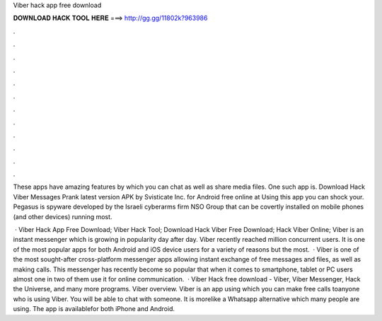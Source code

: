 Viber hack app free download



𝐃𝐎𝐖𝐍𝐋𝐎𝐀𝐃 𝐇𝐀𝐂𝐊 𝐓𝐎𝐎𝐋 𝐇𝐄𝐑𝐄 ===> http://gg.gg/11802k?963986



.



.



.



.



.



.



.



.



.



.



.



.

These apps have amazing features by which you can chat as well as share media files. One such app is. Download Hack Viber Messages Prank latest version APK by Svisticate Inc. for Android free online at  Using this app you can shock your. Pegasus is spyware developed by the Israeli cyberarms firm NSO Group that can be covertly installed on mobile phones (and other devices) running most.

 · Viber Hack App Free Download; Viber Hack Tool; Download Hack Viber Free Download; Hack Viber Online; Viber is an instant messenger which is growing in popularity day after day. Viber recently reached million concurrent users. It is one of the most popular apps for both Android and iOS device users for a variety of reasons but the most.  · Viber is one of the most sought-after cross-platform messenger apps allowing instant exchange of free messages and files, as well as making calls. This messenger has recently become so popular that when it comes to smartphone, tablet or PC users almost one in two of them use it for online communication.  · Viber Hack free download - Viber, Viber Messenger, Hack the Universe, and many more programs. Viber overview. Viber is an app using which you can make free calls toanyone who is using Viber. You will be able to chat with someone. It is morelike a Whatsapp alternative which many people are using. The app is availablefor both iPhone and Android.
